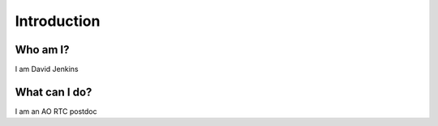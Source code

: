 Introduction
============

Who am I?
------------------

I am David Jenkins

What can I do?
---------------

I am an AO RTC postdoc